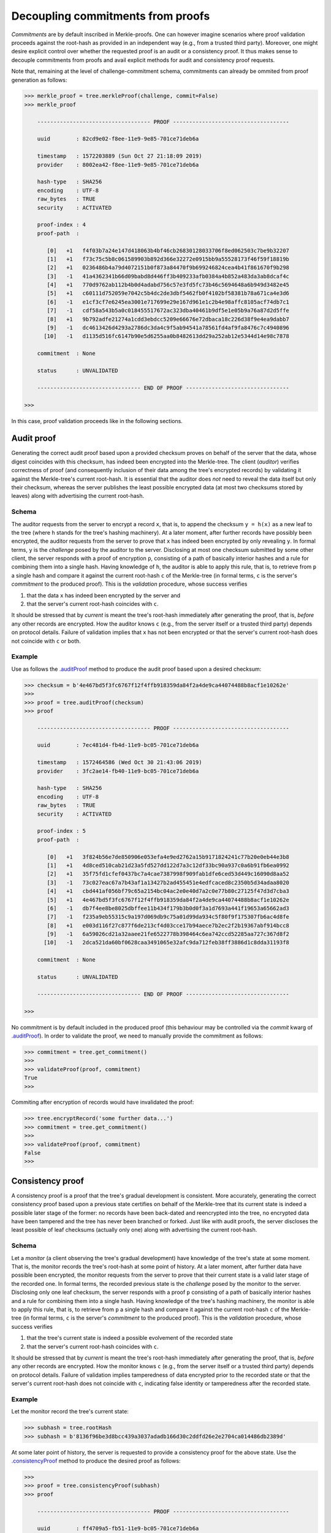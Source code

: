 Decoupling commitments from proofs
++++++++++++++++++++++++++++++++++

*Commitments* are by default inscribed in Merkle-proofs. One can
however imagine scenarios where proof validation proceeds against the
root-hash as provided in an independent way (e.g., from a trusted third
party). Moreover, one might desire explicit control over whether
the requested proof is an audit or a consistency proof. It
thus makes sense to decouple commitments from proofs and avail
explicit methods for audit and consistency proof requests.

Note that, remaining at the level of challenge-commitment schema, commitments
can already be ommited from proof generation as follows:

.. code-block:: python

    >>> merkle_proof = tree.merkleProof(challenge, commit=False)
    >>> merkle_proof

        ----------------------------------- PROOF ------------------------------------

        uuid        : 82cd9e02-f8ee-11e9-9e85-701ce71deb6a

        timestamp   : 1572203889 (Sun Oct 27 21:18:09 2019)
        provider    : 8002ea42-f8ee-11e9-9e85-701ce71deb6a

        hash-type   : SHA256
        encoding    : UTF-8
        raw_bytes   : TRUE
        security    : ACTIVATED

        proof-index : 4
        proof-path  :

           [0]   +1   f4f03b7a24e147d418063b4bf46cb26830128033706f8ed062503c7be9b32207
           [1]   +1   f73c75c5b8c061589903b892d366e32272e0915bb9a55528173f46f59f18819b
           [2]   +1   0236486b4a79d4072151b0f873a84470f9b699246824cea4b41f861670f9b298
           [3]   -1   41a4362341b66d09babd8d446ff3b409233afb0384a4b852a483da3ab8dcaf4c
           [4]   +1   770d9762ab112b4b0d4adabd756c57e3fd5fc73b46c5694648a6b949d3482e45
           [5]   +1   c60111d752059e7042c5b4dc2de3dbf5462fb0f4102bf58381b78a671ca4e3d6
           [6]   -1   e1cf3cf7e6245ea3001e717699e29e167d961e1c2b4e98affc8105acf74db7c1
           [7]   -1   cdf58a543b5a0c018455517672ac323dba40461b9df5e1e05b9a76a87d2d5ffe
           [8]   +1   9b792adfe21274a1cdd3ebdcc5209e66676e72dbaca18c226d38f9e4ea9dabb7
           [9]   -1   dc4613426d4293a2786dc3da4c9f5ab94541a78561fd4af9fa8476c7c4940896
          [10]   -1   d1135d516fc6147b90e5d6255aa0b8482613dd29a252ab12e5344d14e98c7878

        commitment  : None

        status      : UNVALIDATED

        -------------------------------- END OF PROOF --------------------------------

    >>>


In this case, proof validation proceeds like in the following sections.


Audit proof
===========

Generating the correct audit proof based upon a provided checksum proves on
behalf of the server that the data, whose digest coincides with this checksum,
has indeed been encrypted into the Merkle-tree. The client (*auditor*)
verifies correctness of proof (and consequently inclusion of their
data among the tree's encrypted records) by validating it against the
Merkle-tree's current root-hash. It is essential that the auditor does *not*
need to reveal the data itself but only their checksum, whereas the server
publishes the least possible encrypted data (at most two checksums stored by
leaves) along with advertising the current root-hash.

Schema
------

The auditor requests from the server to encrypt a record ``x``, that is, to append
the checksum ``y = h(x)`` as a new leaf to the tree (where ``h`` stands for the
tree's hashing machinery). At a later moment, after further records have
possibly been encrypted, the auditor requests from the server to prove that ``x``
has indeed been encrypted by only revealing ``y``. In formal terms,
``y`` is the *challenge* posed by the auditor to the server. Disclosing at most
one checksum submitted by some other client, the server responds with a proof
of encryption ``p``, consisting of a path of basically interior hashes and a rule
for combining them into a single hash. Having knowledge of ``h``, the auditor
is able to apply this rule, that is, to retrieve from ``p`` a single hash and
compare it against the current root-hash ``c`` of the Merkle-tree (in formal
terms, ``c`` is the server's *commitment* to the produced proof). This is the
*validation* procedure, whose success verifies

1. that the data ``x`` has indeed been encrypted by the server and

2. that the server's current root-hash coincides with ``c``.

It should be stressed that by *current* is meant the tree's root-hash
immediately after generating the proof, that is, *before* any other records are
encrypted. How the auditor knows ``c`` (e.g., from the server itself or a
trusted third party) depends on protocol details. Failure of validation implies
that ``x`` has not been encrypted or that the server's current root-hash does
not coincide with ``c`` or both.

Example
-------

Use as follows the `.auditProof`_ method to produce the audit proof based upon a
desired checksum:

.. code-block:: python

    >>> checksum = b'4e467bd5f3fc6767f12f4ffb918359da84f2a4de9ca44074488b8acf1e10262e'
    >>>
    >>> proof = tree.auditProof(checksum)
    >>> proof

        ----------------------------------- PROOF ------------------------------------

        uuid        : 7ec481d4-fb4d-11e9-bc05-701ce71deb6a

        timestamp   : 1572464586 (Wed Oct 30 21:43:06 2019)
        provider    : 3fc2ae14-fb40-11e9-bc05-701ce71deb6a

        hash-type   : SHA256
        encoding    : UTF-8
        raw_bytes   : TRUE
        security    : ACTIVATED

        proof-index : 5
        proof-path  :

           [0]   +1   3f824b56e7de850906e053efa4e9ed2762a15b9171824241c77b20e0eb44e3b8
           [1]   +1   4d8ced510cab21d23a5fd527dd122d7a3c12df33bc90a937c0a6b91fb6ea0992
           [2]   +1   35f75fd1cfef0437bc7a4cae7387998f909fab1dfe6ced53d449c16090d8aa52
           [3]   -1   73c027eac67a7b43af1a13427b2ad455451e4edfcaced8c2350b5d34adaa8020
           [4]   +1   cbd441af056bf79c65a2154bc04ac2e0e40d7a2c0e77b80c27125f47d3d7cba3
           [5]   +1   4e467bd5f3fc6767f12f4ffb918359da84f2a4de9ca44074488b8acf1e10262e
           [6]   -1   db7f4ee8be8025dbffee11b434f179b3b0d0f3a1d7693a441f19653a65662ad3
           [7]   -1   f235a9eb55315c9a197d069db9c75a01d99da934c5f80f9f175307fb6ac4d8fe
           [8]   +1   e003d116f27c877f6de213cf4d03cce17b94aece7b2ec2f2b19367abf914bcc8
           [9]   -1   6a59026cd21a32aaee21fe6522778b398464c6ea742ccd52285aa727c367d8f2
          [10]   -1   2dca521da60bf0628caa3491065e32afc9da712feb38ff3886d1c8dda31193f8

        commitment  : None

        status      : UNVALIDATED

        -------------------------------- END OF PROOF --------------------------------

    >>>

.. _.auditProof: https://pymerkle.readthedocs.io/en/latest/pymerkle.core.html#pymerkle.core.prover.Prover.auditProof

No commitment is by default included in the produced proof (this behaviour may
be controlled via the *commit* kwarg of `.auditProof`_). In order
to validate the proof, we need to manually provide the commitment as follows:

.. code-block:: python

    >>> commitment = tree.get_commitment()
    >>>
    >>> validateProof(proof, commitment)
    True
    >>>

Commiting after encryption of records would have invalidated the proof:

.. code-block:: python

    >>> tree.encryptRecord('some further data...')
    >>> commitment = tree.get_commitment()
    >>>
    >>> validateProof(proof, commitment)
    False
    >>>

Consistency proof
=================

A consistency proof is a proof that the tree's gradual development is
consistent. More accurately, generating the correct consistency proof based
upon a previous state certifies on behalf of the Merkle-tree that its current
state is indeed a possible later stage of the former: no records have been
back-dated and reencrypted into the tree, no encrypted data have been tampered
and the tree has never been branched or forked. Just like with audit proofs,
the server discloses the least possible of leaf checksums
(actually only one) along with advertising the current root-hash.

Schema
------

Let a *monitor* (a client observing the tree's gradual development) have
knowledge of the tree\'s state at some moment. That is, the monitor records the
tree's root-hash at some point of history. At a later moment, after further data
have possible been encrypted, the monitor requests from the server to prove that
their current state is a valid later stage of the recorded one. In formal terms,
the recorded previous state is the *challenge* posed by the monitor to the server.
Disclosing only one leaf checksum, the server responds with a proof ``p``
consisting of a path of basically interior hashes and a rule for combining them into
a single hash. Having knowledge of the tree's hashing machinery, the monitor is
able to apply this rule, that is, to retrieve from ``p`` a single hash and compare
it against the current root-hash ``c`` of the Merkle-tree (in formal terms, ``c``
is the server's *commitment* to the produced proof). This is the *validation*
procedure, whose success verifies

1. that the tree's current state is indeed a possible evolvement of the recorded state

2. that the server's current root-hash coincides with ``c``.

It should be stressed that by *current* is meant the tree's root-hash
immediately after generating the proof, that is, *before* any other records are
encrypted. How the monitor knows ``c`` (e.g., from the server itself or a
trusted third party) depends on protocol details. Failure of validation implies
tamperedness of data encrypted prior to the recorded state or that the
server's current root-hash does not coincide with ``c``, indicating false
identity or tamperedness after the recorded state.


Example
-------

Let the monitor record the tree's current state:

.. code-block:: python

    >>> subhash = tree.rootHash
    >>> subhash = b'8136f96be3d8bcc439a3037adadb166d30c2ddfd26e2e2704ca014486db2389d'

At some later point of history, the server is requested to provide a consistency
proof for the above state. Use the `.consistencyProof`_ method to produce the
desired proof as follows:

.. code-block:: python

    >>>
    >>> proof = tree.consistencyProof(subhash)
    >>> proof

        ----------------------------------- PROOF ------------------------------------

        uuid        : ff4709a5-fb51-11e9-bc05-701ce71deb6a

        timestamp   : 1572466520 (Wed Oct 30 22:15:20 2019)
        provider    : 3fc2ae14-fb40-11e9-bc05-701ce71deb6a

        hash-type   : SHA256
        encoding    : UTF-8
        raw_bytes   : TRUE
        security    : ACTIVATED

        proof-index : 6
        proof-path  :

           [0]   -1   3f824b56e7de850906e053efa4e9ed2762a15b9171824241c77b20e0eb44e3b8
           [1]   -1   426425d89f65c8f9f0afc57afdb26b3473417677be769658f5e96fa31e21c30c
           [2]   -1   8d5fcc20b209edfc773d74846eba025f318f09c15f5d968fcc2a333348c27627
           [3]   -1   2f3e39eadadccd5c7c3df65fd8e7f9a6825078fa0d77e3c0c18d0324e4bdfde4
           [4]   -1   e69c47e7f733969841f6a083bcbe54ec334f86fce2f943039d1c9c8783546663
           [5]   -1   c3676f416977584e9a6dcbe1f145cd0adfe8123b29c39807779d17589836d160
           [6]   -1   506e3bfa7f8088555b9b2bb0e50a31645e6f1a01be44bab70b7ebebc4368ca84

        commitment  : None

        status      : UNVALIDATED

        -------------------------------- END OF PROOF --------------------------------

    >>>

.. _.consistencyProof: https://pymerkle.readthedocs.io/en/latest/pymerkle.core.html#pymerkle.core.prover.Prover.consistencyProof

No commitment is by default included in the produced proof (this behaviour may
be controlled via the *commit* kwarg of `.consistencyProof`_). Validation may
proceed exactly the same way as above (recall that validation mechanisms are
agnostic of whether a proof is the result of an audit or a consistency proof
request). We will here employ a validator for reference.

.. code-block:: python

    >>> from pymerkle import Validator
    >>>
    >>> validator = Validator()
    >>> validator.update(proof)

In order to run the validator, we need to manually provide the commitment
via the *target* kwarg as follows:

    >>> commitment = tree.get_commitment()
    >>>
    >>> validator.run(target=commitment)
    >>>

Finalization of process implies validity of proof against the acclaimed current
root-hash. Commiting after encryption of records would have instead cause the
validator to crash:

.. code-block:: python

    >>> tree.encryptRecord('some further data...')
    >>> commitment = tree.get_commitment()
    >>>
    >>> validator.run(target=commitment)
    Traceback (most recent call last):
    ...    raiseInvalidMerkleProof
    pymerkle.exceptions.InvalidMerkleProof
    >>>
